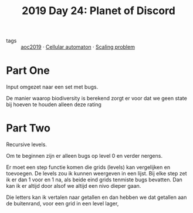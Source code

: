 :PROPERTIES:
:ID:       5069d37d-6869-49b6-a1bd-4c51c354a2b0
:END:
#+title: 2019 Day 24: Planet of Discord
#+filetags: :python:

- tags :: [[id:e28a8549-79c6-4060-83a2-a6bcbe0bb09f][aoc2019]] · [[id:8a5fcefc-68be-4871-934c-7033fcee652c][Cellular automaton]] · [[id:28998a92-8554-4fb0-9bfa-ee6265ff6258][Scaling problem]]

* Part One

Input omgezet naar een set met bugs.

De manier waarop biodiversity is berekend zorgt er voor dat we geen state bij
hoeven te houden alleen deze rating

* Part Two

Recursive levels.

Om te beginnen zijn er alleen bugs op level 0 en verder nergens.

Er moet een step functie komen die grids (levels) kan vergelijken en toevoegen.
De levels zou ik kunnen weergeven in een lijst.
Bij elke step zet ik er dan 1 voor en 1 na, als beide eind grids tenmiste bugs bevatten.
Dan kan ik er altijd door alsof we altijd een nivo dieper gaan.

Die letters kan ik vertalen naar getallen en dan hebben we dat getallen aan de buitenrand, voor een grid in een level lager,
